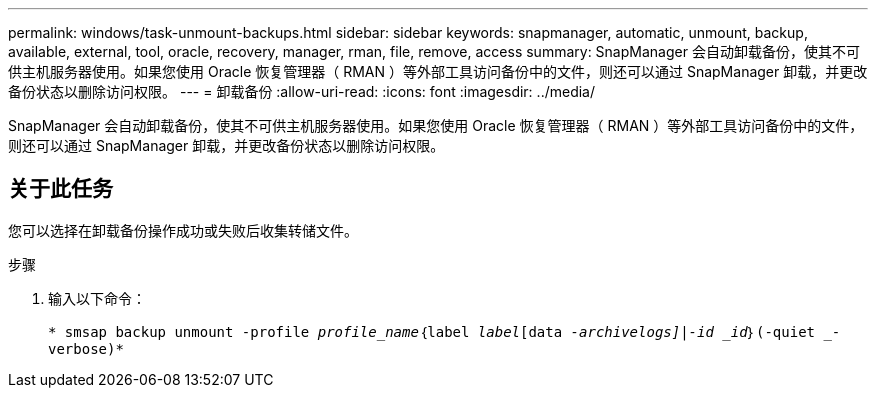 ---
permalink: windows/task-unmount-backups.html 
sidebar: sidebar 
keywords: snapmanager, automatic, unmount, backup, available, external, tool, oracle, recovery, manager, rman, file, remove, access 
summary: SnapManager 会自动卸载备份，使其不可供主机服务器使用。如果您使用 Oracle 恢复管理器（ RMAN ）等外部工具访问备份中的文件，则还可以通过 SnapManager 卸载，并更改备份状态以删除访问权限。 
---
= 卸载备份
:allow-uri-read: 
:icons: font
:imagesdir: ../media/


[role="lead"]
SnapManager 会自动卸载备份，使其不可供主机服务器使用。如果您使用 Oracle 恢复管理器（ RMAN ）等外部工具访问备份中的文件，则还可以通过 SnapManager 卸载，并更改备份状态以删除访问权限。



== 关于此任务

您可以选择在卸载备份操作成功或失败后收集转储文件。

.步骤
. 输入以下命令：
+
`* smsap backup unmount -profile _profile_name_｛label _label_[data _-archivelogs]|-id _id_｝(-quiet _-verbose)*`


